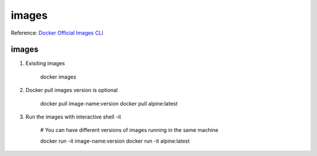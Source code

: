images
=======
Reference: `Docker Official Images CLI <https://docs.docker.com/engine/reference/commandline/docker/>`_ 


images
--------

1. Exisiting images

    docker images

2. Docker pull images version is optional

    docker pull image-name:version
    docker pull alpine:latest

3. Run the images with interactive shell -it 

    # You can have different versions of images running in the same machine

    docker run -it image-name:version
    docker run -it alpine:latest


